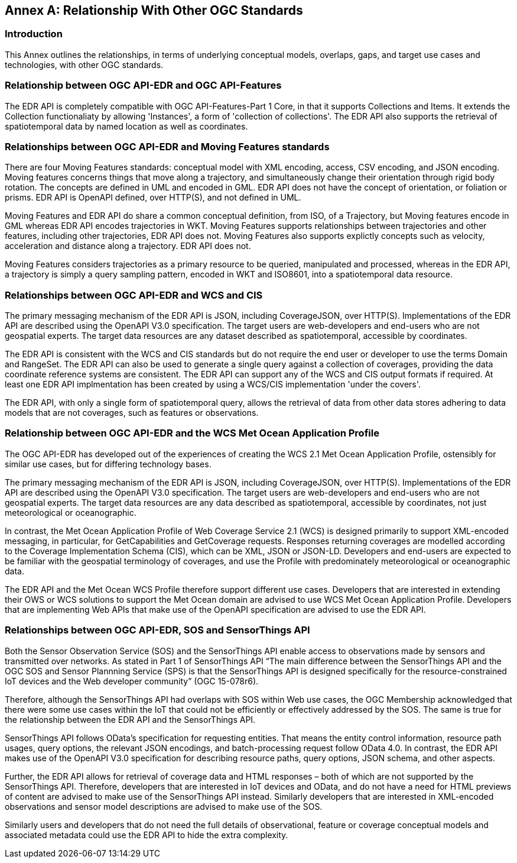 [appendix]
:appendix-caption: Annex
[[relationship]]
== Relationship With Other OGC Standards

=== Introduction

This Annex outlines the relationships, in terms of underlying conceptual models, overlaps, gaps, and target use cases and technologies, with other OGC standards.

:sectnums!:

=== Relationship between OGC API-EDR and OGC API-Features
The EDR API is completely compatible with OGC API-Features-Part 1 Core, in that it supports Collections and Items. It extends the Collection functionaliaty by allowing 'Instances', a form of 'collection of collections'. The EDR API also supports the retrieval of spatiotemporal data by named location as well as coordinates.

=== Relationships between OGC API-EDR and Moving Features standards 
There are four Moving Features standards: conceptual model with XML encoding, access, CSV encoding, and JSON encoding. 
Moving features concerns things that move along a trajectory, and simultaneously change their orientation through rigid body rotation. The concepts are defined in UML and encoded in GML. EDR API does not have the concept of orientation, or foliation or prisms. EDR API is OpenAPI defined, over HTTP(S), and not defined in UML.

Moving Features and EDR API do share a common conceptual definition, from ISO, of a Trajectory, but Moving features encode in GML whereas EDR API encodes trajectories in WKT. Moving Features supports relationships between trajectories and other features, including other trajectories, EDR API does not. Moving Features also supports explictly concepts such as velocity, acceleration and distance along a trajectory. EDR API does not.

Moving Features considers trajectories as a primary resource to be queried, manipulated and processed, whereas in the EDR API, a trajectory is simply a query sampling pattern, encoded in WKT and ISO8601, into a spatiotemporal data resource.

=== Relationships between OGC API-EDR and WCS and CIS
The primary messaging mechanism of the EDR API is JSON, including CoverageJSON, over HTTP(S). Implementations of the EDR API are described using the OpenAPI V3.0 specification. The target users are web-developers and end-users who are not geospatial experts. The target data resources are any dataset described as spatiotemporal, accessible by coordinates. 

The EDR API is consistent with the WCS and CIS standards but do not require the end user or developer to use the terms Domain and RangeSet. The EDR API can also be used to generate a single query against a collection of coverages, providing the data coordinate reference systems are consistent. The EDR API can support any of the WCS and CIS output formats if required. At least one EDR API implmentation has been created by using a WCS/CIS implementation 'under the covers'.

The EDR API, with only a single form of spatiotemporal query, allows the retrieval of data from other data stores adhering to data models that are not coverages, such as features or observations. 
 
=== Relationship between OGC API-EDR and the WCS Met Ocean Application Profile
The OGC API-EDR has developed out of the experiences of creating the WCS 2.1 Met Ocean Application Profile, ostensibly for similar use cases, but for differing technology bases.

The primary messaging mechanism of the EDR API is JSON, including CoverageJSON, over HTTP(S). Implementations of the EDR API are described using the OpenAPI V3.0 specification. The target users are web-developers and end-users who are not geospatial experts. The target data resources are any data described as spatiotemporal, accessible by coordinates, not just meteorological or oceanographic.

In contrast, the Met Ocean Application Profile of Web Coverage Service 2.1 (WCS) is designed primarily to support XML-encoded messaging, in particular, for GetCapabilities and GetCoverage requests. Responses returning coverages are modelled according to the Coverage Implementation Schema (CIS), which can be XML, JSON or JSON-LD. Developers and end-users are expected to be familiar with the geospatial terminology of coverages, and use the Profile with predominately meteorological or oceanographic data.

The EDR API and the Met Ocean WCS Profile therefore support different use cases. Developers that are interested in extending their OWS or WCS solutions to support the Met Ocean domain are advised to use WCS Met Ocean Application Profile. Developers that are implementing Web APIs that make use of the OpenAPI specification are advised to use the EDR API.

=== Relationships between OGC API-EDR, SOS and SensorThings API 
Both the Sensor Observation Service (SOS) and the SensorThings API enable access to observations made by sensors and transmitted over networks. As stated in Part 1 of SensorThings API “The main difference between the SensorThings API and the OGC SOS and Sensor Plannning Service (SPS) is that the SensorThings API is designed specifically for the resource-constrained IoT devices and the Web developer community” (OGC 15-078r6). 

Therefore, although the SensorThings API had overlaps with SOS within Web use cases, the OGC Membership acknowledged that there were some use cases within the IoT that could not be efficiently or effectively addressed by the SOS. The same is true for the relationship between the EDR API and the SensorThings API. 

SensorThings API follows OData’s specification for requesting entities. That means the entity control information, resource path usages, query options, the relevant JSON encodings, and batch-processing request follow OData 4.0. In contrast, the EDR API makes use of the OpenAPI V3.0 specification for describing resource paths, query options, JSON schema, and other aspects. 

Further, the EDR API allows for retrieval of coverage data and HTML responses – both of which are not supported by the SensorThings API. Therefore, developers that are interested in IoT devices and OData, and do not have a need for HTML previews of content are advised to make use of the SensorThings API instead. Similarly developers that are interested in XML-encoded observations and sensor model descriptions are advised to make use of the SOS.

Similarly users and developers that do not need the full details of observational, feature or coverage conceptual models and associated metadata could use the EDR API to hide the extra complexity.

:sectnums:
